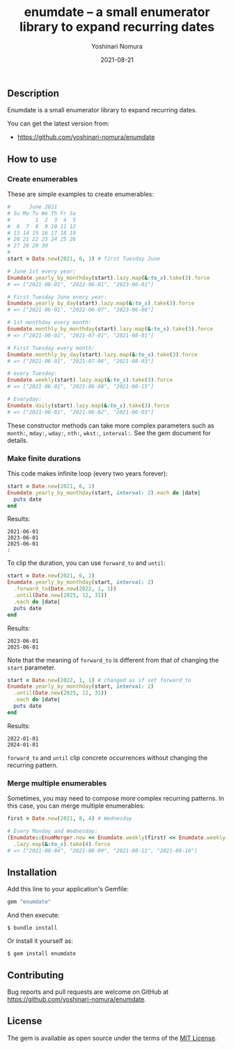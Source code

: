 #+TITLE: enumdate -- a small enumerator library to expand recurring dates
#+AUTHOR: Yoshinari Nomura
#+EMAIL:
#+DATE: 2021-08-21
#+OPTIONS: H:3 num:2 toc:nil
#+OPTIONS: ^:nil @:t \n:nil ::t |:t f:t TeX:t
#+OPTIONS: skip:nil
#+OPTIONS: author:t
#+OPTIONS: email:nil
#+OPTIONS: creator:nil
#+OPTIONS: timestamp:nil
#+OPTIONS: timestamps:nil
#+OPTIONS: d:nil
#+OPTIONS: tags:t
#+LANGUAGE: ja

[[https://badge.fury.io/rb/enumdate][https://badge.fury.io/rb/enumdate.svg]]
[[https://github.com/yoshinari-nomura/enumdate/actions][https://github.com/yoshinari-nomura/enumdate/actions/workflows/main.yml/badge.svg]]

** Description
   Enumdate is a small enumerator library to expand recurring dates.

   You can get the latest version from:
   + https://github.com/yoshinari-nomura/enumdate

** How to use
*** Create enumerables
    These are simple examples to create enumerables:
    #+begin_src ruby
      #      June 2021
      # Su Mo Tu We Th Fr Sa
      #        1  2  3  4  5
      #  6  7  8  9 10 11 12
      # 13 14 15 16 17 18 19
      # 20 21 22 23 24 25 26
      # 27 28 29 30
      #
      start = Date.new(2021, 6, 1) # first Tuesday June

      # June 1st every year:
      Enumdate.yearly_by_monthday(start).lazy.map(&:to_s).take(3).force
      # => ["2021-06-01", "2022-06-01", "2023-06-01"]

      # First Tuesday June every year:
      Enumdate.yearly_by_day(start).lazy.map(&:to_s).take(3).force
      # => ["2021-06-01", "2022-06-07", "2023-06-06"]

      # 1st monthday every month:
      Enumdate.monthly_by_monthday(start).lazy.map(&:to_s).take(3).force
      # => ["2021-06-01", "2021-07-01", "2021-08-01"]

      # First Tuesday every month:
      Enumdate.monthly_by_day(start).lazy.map(&:to_s).take(3).force
      # => ["2021-06-01", "2021-07-06", "2021-08-03"]

      # every Tuesday:
      Enumdate.weekly(start).lazy.map(&:to_s).take(3).force
      # => ["2021-06-01", "2021-06-08", "2021-06-15"]

      # Everyday:
      Enumdate.daily(start).lazy.map(&:to_s).take(3).force
      # => ["2021-06-01", "2021-06-02", "2021-06-03"]
    #+end_src

    These constructor methods can take more complex parameters
    such as ~month:~, ~mday:~, ~wday:~, ~nth:~, ~wkst:~, ~interval:~.
    See the gem document for details.

*** Make finite durations
    This code makes infinite loop (every two years forever):
    #+begin_src ruby
      start = Date.new(2021, 6, 1)
      Enumdate.yearly_by_monthday(start, interval: 2).each do |date|
        puts date
      end
    #+end_src
    Results:
    : 2021-06-01
    : 2023-06-01
    : 2025-06-01
    : :

    To clip the duration, you can use ~forward_to~ and ~until~:
    #+begin_src ruby
      start = Date.new(2021, 6, 1)
      Enumdate.yearly_by_monthday(start, interval: 2)
        .forward_to(Date.new(2022, 1, 1))
        .until(Date.new(2025, 12, 31))
        .each do |date|
        puts date
      end
    #+end_src
    Results:
    : 2023-06-01
    : 2025-06-01

    Note that the meaning of ~forward_to~ is different from that of
    changing the ~start~ parameter.
    #+begin_src ruby
      start = Date.new(2022, 1, 1) # changed as if set forward_to
      Enumdate.yearly_by_monthday(start, interval: 2)
        .until(Date.new(2025, 12, 31))
        .each do |date|
        puts date
      end
    #+end_src
    Results:
    : 2022-01-01
    : 2024-01-01

    ~forward_to~ and ~until~ clip concrete occurrences without changing
    the recurring pattern.

*** Merge multiple enumerables
    Sometimes, you may need to compose more complex recurring patterns.
    In this case, you can merge multiple enumerables:
    #+begin_src ruby
      first = Date.new(2021, 8, 4) # Wednesday

      # Every Monday and Wednesday:
      (Enumdate::EnumMerger.new << Enumdate.weekly(first) << Enumdate.weekly(first, wday: 1))
        .lazy.map(&:to_s).take(4).force
      # => ["2021-08-04", "2021-08-09", "2021-08-11", "2021-08-16"]
    #+end_src

** Installation
   Add this line to your application's Gemfile:
   #+begin_src ruby
     gem "enumdate"
   #+end_src

   And then execute:
   #+begin_src shell-script
     $ bundle install
   #+end_src

   Or install it yourself as:
   #+begin_src shell-script
     $ gem install enumdate
   #+end_src

** Contributing
   Bug reports and pull requests are welcome on GitHub at https://github.com/yoshinari-nomura/enumdate.

** License
   The gem is available as open source under the terms of the [[https://opensource.org/licenses/MIT][MIT License]].

